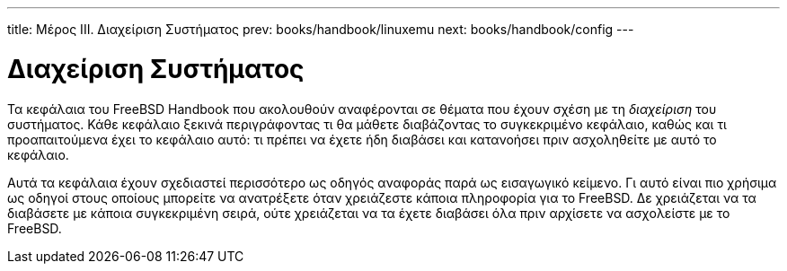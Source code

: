 ---
title: Μέρος III. Διαχείριση Συστήματος
prev: books/handbook/linuxemu
next: books/handbook/config
---

[[system-administration]]
[.title]
= Διαχείριση Συστήματος

Τα κεφάλαια του FreeBSD Handbook που ακολουθούν αναφέρονται σε θέματα που έχουν σχέση με τη _διαχείριση_ του συστήματος. Κάθε κεφάλαιο ξεκινά περιγράφοντας τι θα μάθετε διαβάζοντας το συγκεκριμένο κεφάλαιο, καθώς και τι προαπαιτούμενα έχει το κεφάλαιο αυτό: τι πρέπει να έχετε ήδη διαβάσει και κατανοήσει πριν ασχοληθείτε με αυτό το κεφάλαιο.

Αυτά τα κεφάλαια έχουν σχεδιαστεί περισσότερο ως οδηγός αναφοράς παρά ως εισαγωγικό κείμενο. Γι αυτό είναι πιο χρήσιμα ως οδηγοί στους οποίους μπορείτε να ανατρέξετε όταν χρειάζεστε κάποια πληροφορία για το FreeBSD. Δε χρειάζεται να τα διαβάσετε με κάποια συγκεκριμένη σειρά, ούτε χρειάζεται να τα έχετε διαβάσει όλα πριν αρχίσετε να ασχολείστε με το FreeBSD.
